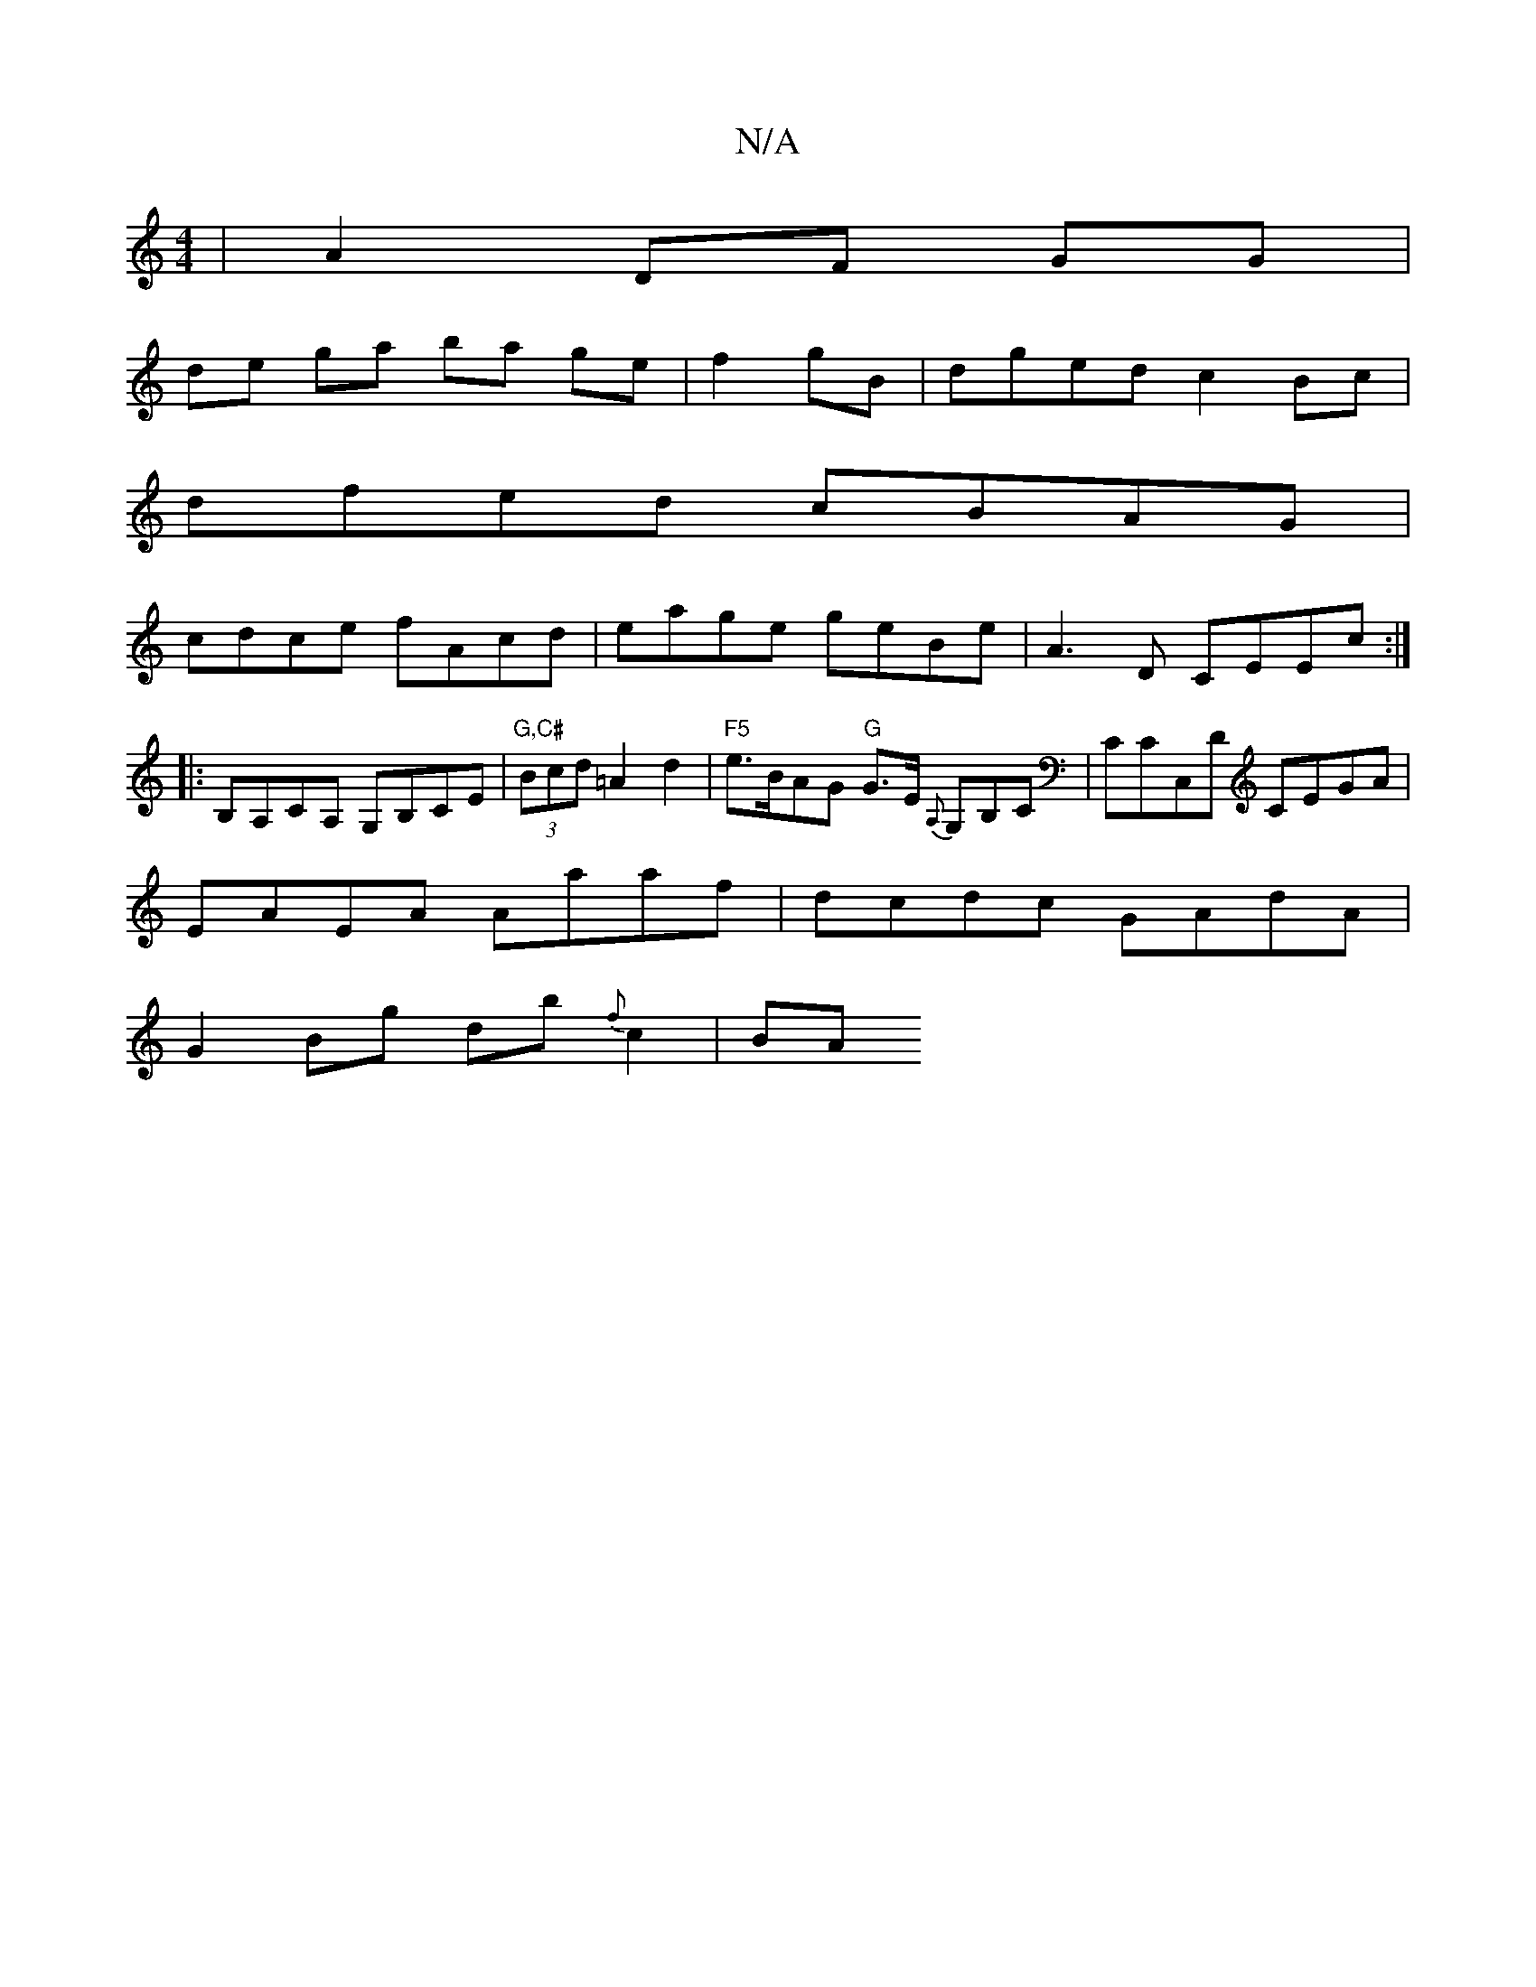 X:1
T:N/A
M:4/4
R:N/A
K:Cmajor
|A2 DF GG|
de ga ba ge|f2 gB | dged c2 Bc |
dfed cBAG|
cdce fAcd|eage geBe|A3D CEEc:|
|:B,A,CA, G,B,CE|"G,C#"(3Bcd =A2d2 | "F5"e>BAG "G"G>E {A,}G,B,C | CCC,D CEGA|
EAEA Aaaf|dcdc GAdA|
G2Bg db{f}c2|BA